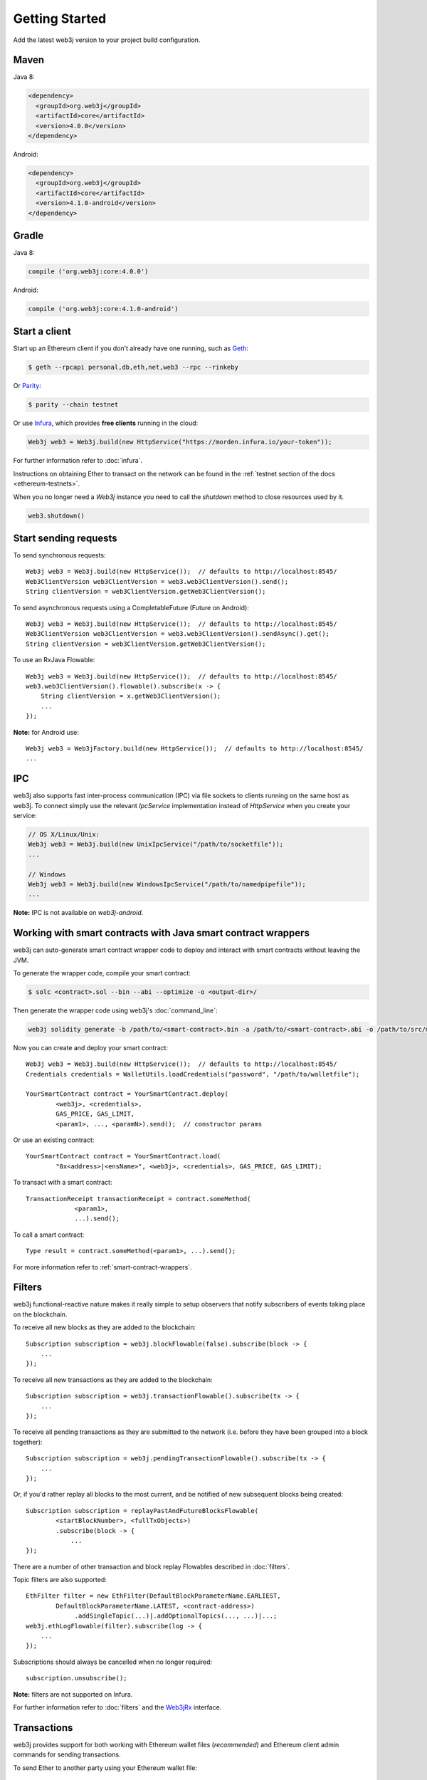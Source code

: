 Getting Started
===============

Add the latest web3j version to your project build configuration.

Maven
-----

Java 8:

.. code-block:: xml

   <dependency>
     <groupId>org.web3j</groupId>
     <artifactId>core</artifactId>
     <version>4.0.0</version>
   </dependency>

Android:

.. code-block:: xml

   <dependency>
     <groupId>org.web3j</groupId>
     <artifactId>core</artifactId>
     <version>4.1.0-android</version>
   </dependency>

Gradle
------

Java 8:

.. code-block:: groovy

   compile ('org.web3j:core:4.0.0')

Android:

.. code-block:: groovy

   compile ('org.web3j:core:4.1.0-android')


Start a client
--------------

Start up an Ethereum client if you don't already have one running, such as
`Geth <https://github.com/ethereum/go-ethereum/wiki/geth>`_:

.. code-block:: bash

   $ geth --rpcapi personal,db,eth,net,web3 --rpc --rinkeby

Or `Parity <https://github.com/paritytech/parity>`_:

.. code-block:: bash

   $ parity --chain testnet

Or use `Infura <https://infura.io/>`_, which provides **free clients** running in the cloud:

.. code-block:: java

   Web3j web3 = Web3j.build(new HttpService("https://morden.infura.io/your-token"));

For further information refer to :doc:`infura`.

Instructions on obtaining Ether to transact on the network can be found in the
:ref:`testnet section of the docs <ethereum-testnets>`.

When you no longer need a `Web3j` instance you need to call the `shutdown` method to close resources used by it.

.. code-block:: java

   web3.shutdown()


Start sending requests
----------------------

To send synchronous requests::

   Web3j web3 = Web3j.build(new HttpService());  // defaults to http://localhost:8545/
   Web3ClientVersion web3ClientVersion = web3.web3ClientVersion().send();
   String clientVersion = web3ClientVersion.getWeb3ClientVersion();

To send asynchronous requests using a CompletableFuture (Future on Android)::

   Web3j web3 = Web3j.build(new HttpService());  // defaults to http://localhost:8545/
   Web3ClientVersion web3ClientVersion = web3.web3ClientVersion().sendAsync().get();
   String clientVersion = web3ClientVersion.getWeb3ClientVersion();

To use an RxJava Flowable::

   Web3j web3 = Web3j.build(new HttpService());  // defaults to http://localhost:8545/
   web3.web3ClientVersion().flowable().subscribe(x -> {
       String clientVersion = x.getWeb3ClientVersion();
       ...
   });

**Note:** for Android use::

   Web3j web3 = Web3jFactory.build(new HttpService());  // defaults to http://localhost:8545/
   ...


IPC
---

web3j also supports fast inter-process communication (IPC) via file sockets to clients running on
the same host as web3j. To connect simply use the relevant *IpcService* implementation instead of
*HttpService* when you create your service:

.. code-block:: java

   // OS X/Linux/Unix:
   Web3j web3 = Web3j.build(new UnixIpcService("/path/to/socketfile"));
   ...

   // Windows
   Web3j web3 = Web3j.build(new WindowsIpcService("/path/to/namedpipefile"));
   ...

**Note:** IPC is not available on *web3j-android*.


.. _smart-contract-wrappers-summary:

Working with smart contracts with Java smart contract wrappers
--------------------------------------------------------------

web3j can auto-generate smart contract wrapper code to deploy and interact with smart contracts
without leaving the JVM.

To generate the wrapper code, compile your smart contract:

.. code-block:: bash

   $ solc <contract>.sol --bin --abi --optimize -o <output-dir>/

Then generate the wrapper code using web3j's :doc:`command_line`:

.. code-block:: bash

   web3j solidity generate -b /path/to/<smart-contract>.bin -a /path/to/<smart-contract>.abi -o /path/to/src/main/java -p com.your.organisation.name

Now you can create and deploy your smart contract::

   Web3j web3 = Web3j.build(new HttpService());  // defaults to http://localhost:8545/
   Credentials credentials = WalletUtils.loadCredentials("password", "/path/to/walletfile");

   YourSmartContract contract = YourSmartContract.deploy(
           <web3j>, <credentials>,
           GAS_PRICE, GAS_LIMIT,
           <param1>, ..., <paramN>).send();  // constructor params

Or use an existing contract::

   YourSmartContract contract = YourSmartContract.load(
           "0x<address>|<ensName>", <web3j>, <credentials>, GAS_PRICE, GAS_LIMIT);

To transact with a smart contract::

   TransactionReceipt transactionReceipt = contract.someMethod(
                <param1>,
                ...).send();

To call a smart contract::

   Type result = contract.someMethod(<param1>, ...).send();

For more information refer to :ref:`smart-contract-wrappers`.


Filters
-------

web3j functional-reactive nature makes it really simple to setup observers that notify subscribers
of events taking place on the blockchain.

To receive all new blocks as they are added to the blockchain::

   Subscription subscription = web3j.blockFlowable(false).subscribe(block -> {
       ...
   });

To receive all new transactions as they are added to the blockchain::

   Subscription subscription = web3j.transactionFlowable().subscribe(tx -> {
       ...
   });

To receive all pending transactions as they are submitted to the network (i.e. before they have
been grouped into a block together)::

   Subscription subscription = web3j.pendingTransactionFlowable().subscribe(tx -> {
       ...
   });

Or, if you'd rather replay all blocks to the most current, and be notified of new subsequent
blocks being created::

   Subscription subscription = replayPastAndFutureBlocksFlowable(
           <startBlockNumber>, <fullTxObjects>)
           .subscribe(block -> {
               ...
   });

There are a number of other transaction and block replay Flowables described in :doc:`filters`.

Topic filters are also supported::

   EthFilter filter = new EthFilter(DefaultBlockParameterName.EARLIEST,
           DefaultBlockParameterName.LATEST, <contract-address>)
                .addSingleTopic(...)|.addOptionalTopics(..., ...)|...;
   web3j.ethLogFlowable(filter).subscribe(log -> {
       ...
   });

Subscriptions should always be cancelled when no longer required::

   subscription.unsubscribe();

**Note:** filters are not supported on Infura.

For further information refer to :doc:`filters` and the
`Web3jRx <https://github.com/web3j/web3j/blob/master/core/src/main/java/org/web3j/protocol/rx/Web3jRx.java>`_
interface.


Transactions
------------

web3j provides support for both working with Ethereum wallet files (*recommended*) and Ethereum
client admin commands for sending transactions.

To send Ether to another party using your Ethereum wallet file::

   Web3j web3 = Web3j.build(new HttpService());  // defaults to http://localhost:8545/
   Credentials credentials = WalletUtils.loadCredentials("password", "/path/to/walletfile");
   TransactionReceipt transactionReceipt = Transfer.sendFunds(
           web3, credentials, "0x<address>|<ensName>",
           BigDecimal.valueOf(1.0), Convert.Unit.ETHER)
           .send();

Or if you wish to create your own custom transaction::

   Web3j web3 = Web3j.build(new HttpService());  // defaults to http://localhost:8545/
   Credentials credentials = WalletUtils.loadCredentials("password", "/path/to/walletfile");

   // get the next available nonce
   EthGetTransactionCount ethGetTransactionCount = web3j.ethGetTransactionCount(
                address, DefaultBlockParameterName.LATEST).send();
   BigInteger nonce = ethGetTransactionCount.getTransactionCount();

   // create our transaction
   RawTransaction rawTransaction  = RawTransaction.createEtherTransaction(
                nonce, <gas price>, <gas limit>, <toAddress>, <value>);

   // sign & send our transaction
   byte[] signedMessage = TransactionEncoder.signMessage(rawTransaction, credentials);
   String hexValue = Numeric.toHexString(signedMessage);
   EthSendTransaction ethSendTransaction = web3j.ethSendRawTransaction(hexValue).send();
   // ...

Although it's far simpler using web3j's `Transfer <https://github.com/web3j/web3j/blob/master/core/src/main/java/org/web3j/tx/Transfer.java>`_
for transacting with Ether.

Using an Ethereum client's admin commands (make sure you have your wallet in the client's
keystore)::

   Admin web3j = Admin.build(new HttpService());  // defaults to http://localhost:8545/
   PersonalUnlockAccount personalUnlockAccount = web3j.personalUnlockAccount("0x000...", "a password").sendAsync().get();
   if (personalUnlockAccount.accountUnlocked()) {
       // send a transaction
   }

If you want to make use of Parity's
`Personal <https://github.com/paritytech/parity/wiki/JSONRPC-personal-module>`__ or
`Trace <https://github.com/paritytech/parity/wiki/JSONRPC-trace-module>`_, or Geth's
`Personal <https://github.com/ethereum/go-ethereum/wiki/Management-APIs#personal>`__ client APIs,
you can use the *org.web3j:parity* and *org.web3j:geth* modules respectively.

Publish/Subscribe (pub/sub)
---------------------------

Ethereum clients implement the `pub/sub <https://github.com/ethereum/go-ethereum/wiki/RPC-PUB-SUB>`_
mechanism that provides the capability to subscribe to events from the network, allowing these clients to take custom
actions as needed. In doing so it alleviates the need to use polling and is more efficient.
This is achieved by using the WebSocket protocol instead of HTTP protocol.

Pub/Sub methods are available via the `WebSocketService` class, and allows the client to:

- send an RPC call over WebSocket protocol
- subscribe to WebSocket events
- unsubscribe from a stream of events

To create an instance of the `WebSocketService` class you need to first to create an instance of
the `WebSocketClient` that connects to an Ethereum client via WebSocket protocol, and then pass it
to the `WebSocketService` constructor::

   final WebSocketClient webSocketClient = new WebSocketClient(new URI("ws://localhost/"));
   final boolean includeRawResponses = false;
   final WebSocketService webSocketService = new WebSocketService(webSocketClient, includeRawResponses)


To send an RPC request using the WebSocket protocol one need to use the `sendAsync` method on
the `WebSocketService` instance::

   // Request to get a version of an Ethereum client
   final Request<?, Web3ClientVersion> request = new Request<>(
        // Name of an RPC method to call
        "web3_clientVersion",
        // Parameters for the method. "web3_clientVersion" does not expect any
        Collections.<String>emptyList(),
        // Service that is used to send a request
        webSocketService,
        // Type of an RPC call to get an Ethereum client version
        Web3ClientVersion.class);

   // Send an asynchronous request via WebSocket protocol
   final CompletableFuture<Web3ClientVersion> reply = webSocketService.sendAsync(
                   request,
                   Web3ClientVersion.class);

   // Get result of the reply
   final Web3ClientVersion clientVersion = reply.get();

To use synchronous communication (i.e send a request and await a response) one would need to use the `sync` method instead::

   // Send a (synchronous) request via WebSocket protocol
   final Web3ClientVersion clientVersion = webSocketService.send(
                   request,
                   Web3ClientVersion.class);

To subscribe to WebSocket events `WebSocketService` provides the `subscribe` method.
`subscribe` returns an instance of the `Flowable <http://reactivex.io/RxJava/2.x/javadoc/io/reactivex/Flowable.html>`_
interface from the RxJava library, which allows the processing of incoming events from an Ethereum network as a reactive stream.

To subscribe to a stream of events you should use `WebSocketService` to send an RPC method via WebSocket; this
is usually `eth_subscribe`. Events that it subscribes to depend on parameters to the `eth_subscribe`
method. You can find more in the `RPC documentation <https://github.com/ethereum/go-ethereum/wiki/RPC-PUB-SUB#supported-subscriptions>`_::

   // A request to subscribe to a stream of events
   final Request<EthSubscribe> subscribeRequest = new Request<>(
       // RPC method to subscribe to events
       "eth_subscribe",
       // Parameters that specify what events to subscribe to
       Arrays.asList("newHeads", Collections.emptyMap()),
       // Service that is used to send a request
       webSocketService,
       EthSubscribe.class);

   final Flowable<NewHeadsNotification> events = webSocketService.subscribe(
        subscribeRequest,
        // RPC method that should be used to unsubscribe from events
        "eth_unsubscribe",
        // Type of events returned by a request
        NewHeadsNotification.class
   );

   // Subscribe to incoming events and process incoming events
   final Disposable disposable = events.subscribe(event -> {
       // Process new heads event
   });


Notice that we need to provide a name of a method to `WebSocketService` that needs to be called to unsubscribe from
a stream of events. This is because different Ethereum clients may have different methods to unsubscribe from
particular events. For example, the Parity client requires use of the `parity_unsubscribe` method to unsubscribe
from `pub/sub events <https://wiki.parity.io/JSONRPC-eth_pubsub-module>`_.

To unsubscribe from a stream of events one needs to use a `Flowable` instance for a particular events stream::

   final Flowable<NewHeadsNotification> events = ...
   final Disposable disposable = events.subscribe(...)
   disposable.dispose();

The methods described above are quite low-level, so we can use `Web3j` implementation instead::

   final WebSocketService webSocketService = ...
   final Web3j web3j = Web3j.build(webSocketService)
   final Flowable<NewHeadsNotification> notifications = web3j.newHeadsNotifications()

Command line tools
------------------

A web3j fat jar is distributed with each release providing command line tools. The command line
tools allow you to use some of the functionality of web3j from the command line:

- Wallet creation
- Wallet password management
- Transfer of funds from one wallet to another
- Generate Solidity smart contract function wrappers

Please refer to the :doc:`documentation <command_line>` for further
information.


Further details
---------------
In the Java 8 build:

- web3j provides type safe access to all responses. Optional or null responses
  are wrapped in Java 8's
  `Optional <https://docs.oracle.com/javase/8/docs/api/java/util/Optional.html>`_ type.
- Asynchronous requests are wrapped in a Java 8
  `CompletableFutures <https://docs.oracle.com/javase/8/docs/api/java/util/concurrent/CompletableFuture.html>`_.
  web3j provides a wrapper around all async requests to ensure that any exceptions during
  execution will be captured rather then silently discarded. This is due to the lack of support
  in *CompletableFutures* for checked exceptions, which are often rethrown as unchecked exception
  causing problems with detection. See the
  `Async.run() <https://github.com/web3j/web3j/blob/master/core/src/main/java/org/web3j/utils/Async.java>`_ and its associated
  `test <https://github.com/web3j/web3j/blob/master/core/src/test/java/org/web3j/utils/AsyncTest.java>`_ for details.

In both the Java 8 and Android builds:

- Quantity payload types are returned as `BigIntegers <https://docs.oracle.com/javase/8/docs/api/java/math/BigInteger.html>`_.
  For simple results, you can obtain the quantity as a String via
  `Response <https://github.com/web3j/web3j/blob/master/core/src/main/java/org/web3j/protocol/core/Response.java>`_.getResult().
- It's also possible to include the raw JSON payload in responses via the *includeRawResponse*
  parameter, present in the
  `HttpService <https://github.com/web3j/web3j/blob/master/core/src/main/java/org/web3j/protocol/http/HttpService.java>`_
  and
  `IpcService <https://github.com/web3j/web3j/blob/master/core/src/main/java/org/web3j/protocol/ipc/IpcService.java>`_
  classes.
